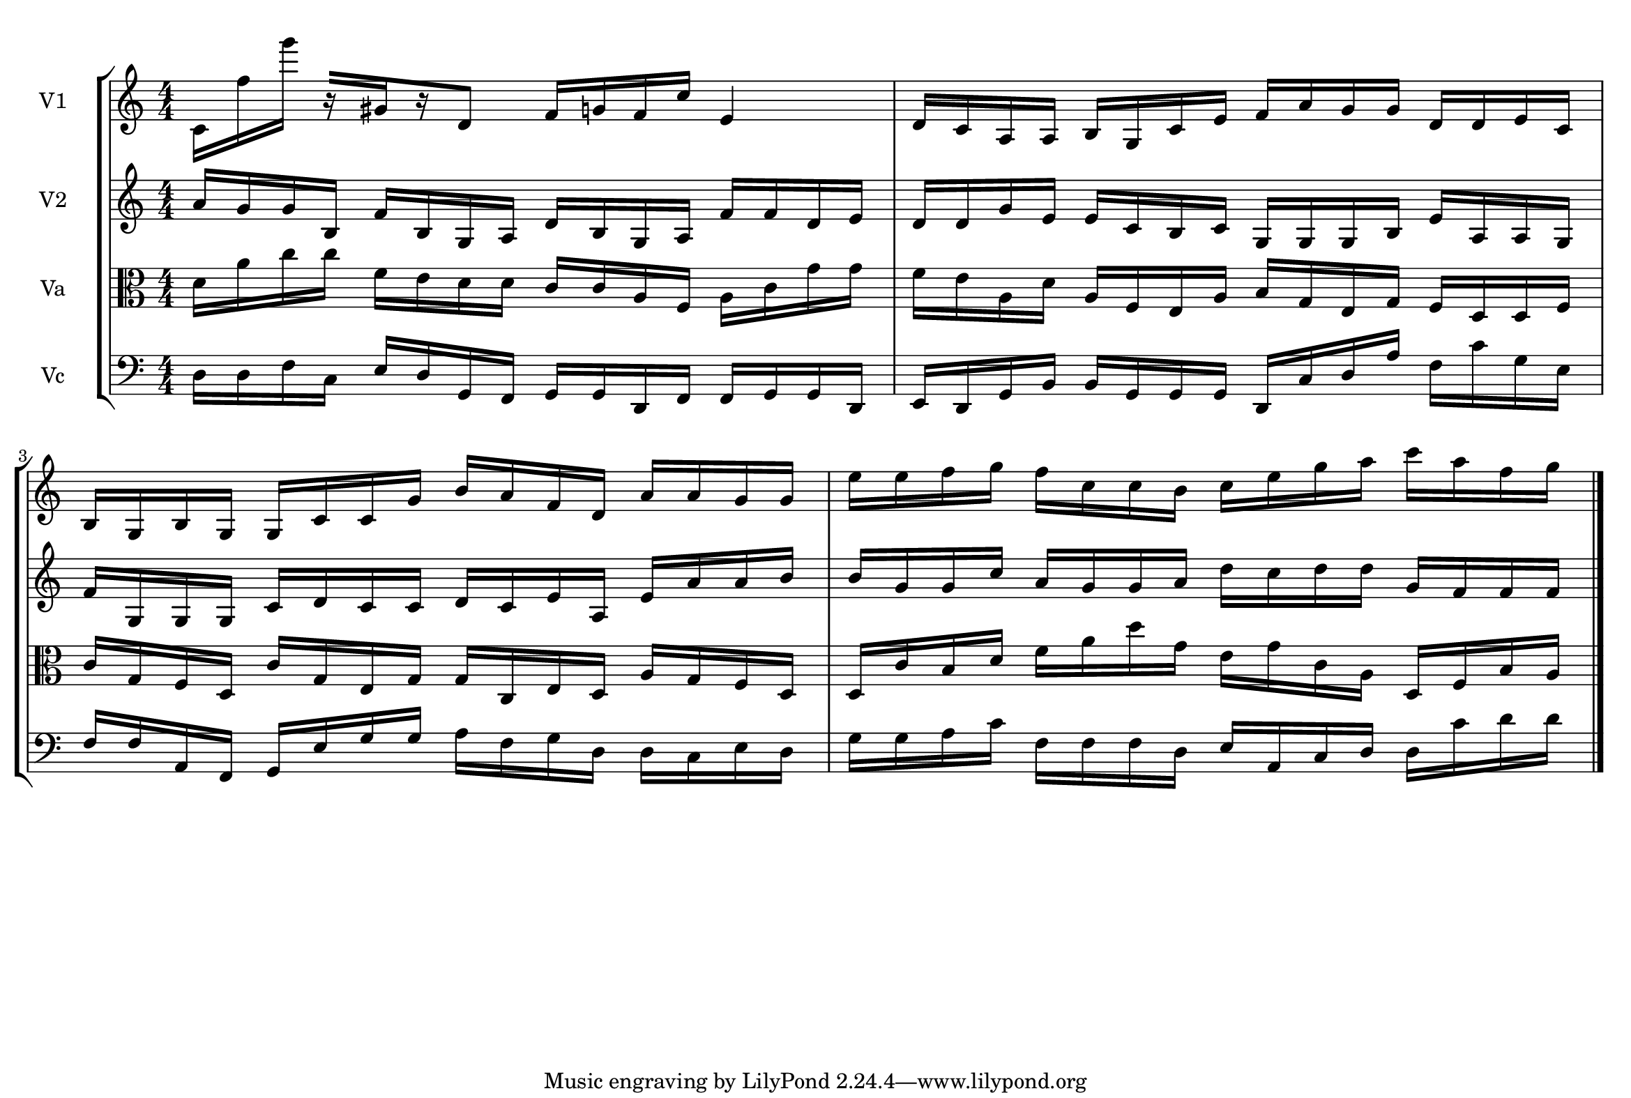 
\version "2.18.2"
% automatically converted by musicxml2ly from brainstaves-test-flight4.xml

\header {
    encodingsoftware = "MuseScore 2.1.0"
    encodingdate = "2019-04-23"
    % title = "Brainstaves"
    }

#(set-global-staff-size 20.0750126457)
\paper {
    paper-width = 29.7\cm
    paper-height = 20.0\cm
    top-margin = 0.5\cm
    bottom-margin = 0.1\cm
    left-margin = 0.5\cm
    right-margin = 0.5\cm
    }
\layout {
    \context { \Score
        autoBeaming = ##f
        }
    }
PartPOneVoiceOne =  {
    \clef "treble" \key c \major \numericTimeSignature\time 4/4 c'16 [
    f''16 g'''16 ] r16 [ gis'16 r16 d'8 ] f'16 [ g'16 f'16 c''16
    ] e'4 | % 2
    d'16 [ c'16 a16 a16 ] b16 [ g16 c'16 e'16 ] f'16 [ a'16 g'16 g'16 ]
    d'16 [ d'16 e'16 c'16 ] \break | % 3
    b16 [ g16 b16 g16 ] g16 [ c'16 c'16 g'16 ] b'16 [ a'16 f'16 d'16 ]
    a'16 [ a'16 g'16 g'16 ] | % 4
    e''16 [ e''16 f''16 g''16 ] f''16 [ c''16 c''16 b'16 ] c''16 [ e''16
    g''16 a''16 ] c'''16 [ a''16 f''16 g''16 ] \bar "|."
    }

PartPTwoVoiceOne =  {
    \clef "treble" \key c \major \numericTimeSignature\time 4/4 a'16 [
    g'16 g'16 b16 ] f'16 [ b16 g16 a16 ] d'16 [ b16 g16 a16 ] f'16 [ f'16
    d'16 e'16 ] | % 2
    d'16 [ d'16 g'16 e'16 ] e'16 [ c'16 b16 c'16 ] g16 [ g16 g16 b16 ]
    e'16 [ a16 a16 g16 ] \break | % 3
    f'16 [ g16 g16 g16 ] c'16 [ d'16 c'16 c'16 ] d'16 [ c'16 e'16 a16 ]
    e'16 [ a'16 a'16 b'16 ] | % 4
    b'16 [ g'16 g'16 c''16 ] a'16 [ g'16 g'16 a'16 ] d''16 [ c''16 d''16
    d''16 ] g'16 [ f'16 f'16 f'16 ] \bar "|."
    }

PartPThreeVoiceOne =  {
    \clef "alto" \key c \major \numericTimeSignature\time 4/4 d'16 [ a'16
    c''16 c''16 ] f'16 [ e'16 d'16 d'16 ] c'16 [ c'16 a16 f16 ] a16 [ c'16
    g'16 g'16 ] | % 2
    f'16 [ e'16 a16 d'16 ] a16 [ f16 e16 a16 ] b16 [ g16 e16 g16 ] f16 [
    d16 d16 f16 ] \break | % 3
    c'16 [ g16 f16 d16 ] c'16 [ g16 e16 g16 ] g16 [ c16 e16 d16 ] a16 [
    g16 f16 d16 ] | % 4
    d16 [ c'16 b16 d'16 ] f'16 [ a'16 d''16 g'16 ] e'16 [ g'16 c'16 a16
    ] d16 [ f16 b16 a16 ] \bar "|."
    }

PartPFourVoiceOne =  {
    \clef "bass" \key c \major \numericTimeSignature\time 4/4 d16 [ d16
    f16 c16 ] e16 [ d16 g,16 f,16 ] g,16 [ g,16 d,16 f,16 ] f,16 [ g,16
    g,16 d,16 ] | % 2
    e,16 [ d,16 g,16 b,16 ] b,16 [ g,16 g,16 g,16 ] d,16 [ c16 d16 a16 ]
    f16 [ c'16 g16 e16 ] \break | % 3
    f16 [ f16 a,16 f,16 ] g,16 [ e16 g16 g16 ] a16 [ f16 g16 d16 ] d16 [
    c16 e16 d16 ] | % 4
    g16 [ g16 a16 c'16 ] f16 [ f16 f16 d16 ] e16 [ a,16 c16 d16 ] d16 [
    c'16 d'16 d'16 ] \bar "|."
    }


% The score definition
\score {
    <<
        \new StaffGroup <<
            \new Staff <<
                \set Staff.instrumentName = "V1"
                \context Staff << 
                    \context Voice = "PartPOneVoiceOne" { \PartPOneVoiceOne }
                    >>
                >>
            \new Staff <<
                \set Staff.instrumentName = "V2"
                \context Staff << 
                    \context Voice = "PartPTwoVoiceOne" { \PartPTwoVoiceOne }
                    >>
                >>
            \new Staff <<
                \set Staff.instrumentName = "Va"
                \context Staff << 
                    \context Voice = "PartPThreeVoiceOne" { \PartPThreeVoiceOne }
                    >>
                >>
            \new Staff <<
                \set Staff.instrumentName = "Vc"
                \context Staff << 
                    \context Voice = "PartPFourVoiceOne" { \PartPFourVoiceOne }
                    >>
                >>
            
            >>
        
        >>
    \layout {}
    % To create MIDI output, uncomment the following line:
    %  \midi {}
    }

